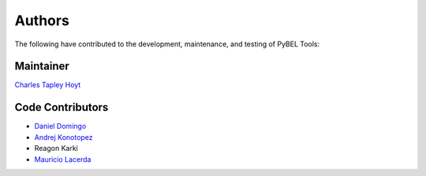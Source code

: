 Authors
=======
The following have contributed to the development, maintenance, and testing of PyBEL Tools:

Maintainer
----------
`Charles Tapley Hoyt <https://github.com/cthoyt>`_

Code Contributors
-----------------
- `Daniel Domingo <https://github.com/ddomingof>`_
- `Andrej Konotopez <https://github.com/lekono>`_
- Reagon Karki
- `Mauricio Lacerda <https://github.com/mauriciopl>`_
